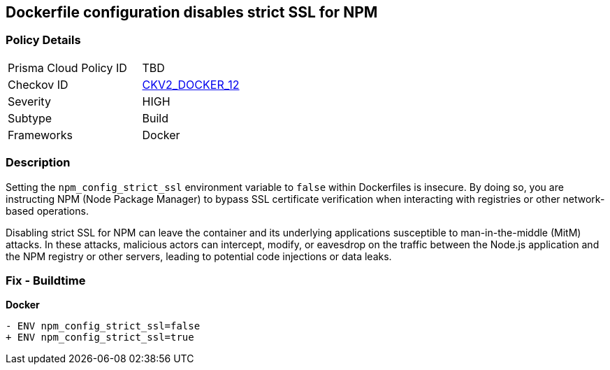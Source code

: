 == Dockerfile configuration disables strict SSL for NPM

=== Policy Details 

[width=45%]
[cols="1,1"]
|=== 
|Prisma Cloud Policy ID 
| TBD

|Checkov ID 
| https://github.com/bridgecrewio/checkov/blob/main/checkov/dockerfile/checks/graph_checks/EnvNpmConfigStrictSsl.yaml[CKV2_DOCKER_12]

|Severity
|HIGH

|Subtype
|Build

|Frameworks
|Docker

|=== 

=== Description 

Setting the `npm_config_strict_ssl` environment variable to `false` within Dockerfiles is insecure. By doing so, you are instructing NPM (Node Package Manager) to bypass SSL certificate verification when interacting with registries or other network-based operations.

Disabling strict SSL for NPM can leave the container and its underlying applications susceptible to man-in-the-middle (MitM) attacks. In these attacks, malicious actors can intercept, modify, or eavesdrop on the traffic between the Node.js application and the NPM registry or other servers, leading to potential code injections or data leaks.

=== Fix - Buildtime

*Docker*

[source,dockerfile]
----
- ENV npm_config_strict_ssl=false
+ ENV npm_config_strict_ssl=true
----
